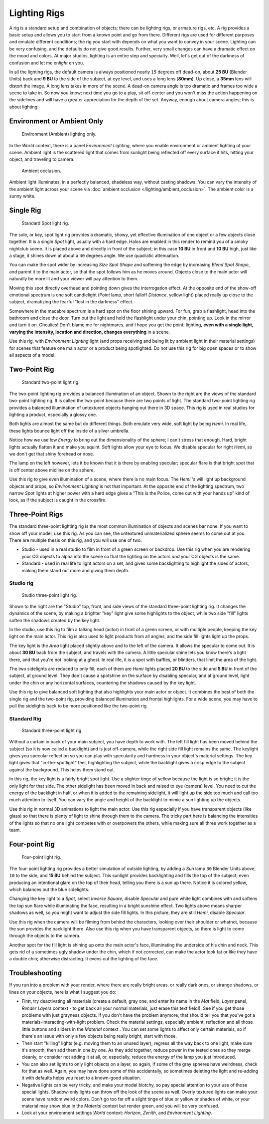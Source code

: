 
*************
Lighting Rigs
*************

A rig is a standard setup and combination of objects; there can be lighting rigs,
or armature rigs, etc.
A rig provides a basic setup and allows you to start from a known point and go from there.
Different rigs are used for different purposes and emulate different conditions;
the rig you start with depends on what you want to convey in your scene.
Lighting can be very confusing, and the defaults do not give good results. Further,
very small changes can have a dramatic effect on the mood and colors. At major studios,
lighting is an entire step and specialty. Well,
let's get out of the darkness of confusion and let me en\ *light* en you.

In all the lighting rigs,
the default camera is always positioned nearly ``15`` degrees off dead-on, about **25 BU**
(Blender Units) back and **9 BU** to the side of the subject, at eye level,
and uses a long lens (**80mm**). Up close, a **35mm** lens will distort the image.
A long lens takes in more of the scene.
A dead-on camera angle is too dramatic and frames too wide a scene to take in.
So now you know; next time you go to a play, sit off-center and you won't miss the action
happening on the sidelines and will have a greater appreciation for the depth of the set.
Anyway, enough about camera angles; this is about lighting.


Environment or Ambient Only
===========================

.. figure:: /images/27x-Manual-Lighting-Rigs-EL.jpg
   :width: 300px
   :figwidth: 300px

   Environment (Ambient) lighting only.


In the *World* context, there is a panel *Environment Lighting*,
where you enable environment or ambient lighting of your scene. Ambient light is the scattered
light that comes from sunlight being reflected off every surface it hits, hitting your object,
and traveling to camera.


.. figure:: /images/27x-Manual-Lighting-Rigs-AO.jpg
   :width: 256px
   :figwidth: 256px

   Ambient occlusion.


Ambient light illuminates, in a perfectly balanced, shadeless way, without casting shadows.
You can vary the intensity of the ambient light across your scene via
:doc:`ambient occlusion </lighting/ambient_occlusion>`. The ambient color is a sunny white.


Single Rig
==========

.. figure:: /images/27x-Manual-Lighting-Rigs-01.jpg
   :width: 300px
   :figwidth: 300px

   Standard Spot light rig.


The sole, or key, spot light rig provides a dramatic, showy,
yet effective illumination of one object or a few objects close together.
It is a single *Spot* light, usually with a hard edge.
Halos are enabled in this render to remind you of a smoky nightclub scene.
It is placed above and directly in front of the subject;
in this case **10 BU** in front and **10 BU** high, just like a stage,
it shines down at about a ``40`` degrees angle. We use quadratic attenuation.

You can make the spot wider by increasing *Size Spot Shape* and softening the edge
by increasing *Blend Spot Shape*, and parent it to the main actor,
so that the spot follows him as he moves around. Objects close to the main actor will
naturally be more lit and your viewer will pay attention to them.

Moving this spot directly overhead and pointing down gives the interrogation effect.
At the opposite end of the show-off emotional spectrum is one soft candlelight
(*Point* lamp, short falloff *Distance*, yellow light)
placed really up close to the subject, dramatizing the fearful "lost in the darkness" effect.

Somewhere in the macabre spectrum is a hard spot on the floor shining upward. For fun,
grab a flashlight, head into the bathroom and close the door.
Turn out the light and hold the flashlight under your chin, pointing up.
Look in the mirror and turn it on. Ghoulies! Don't blame me for nightmares,
and I hope you get the point: lighting, **even with a single light, varying the intensity,
location and direction, changes everything** in a scene.

Use this rig, with *Environment Lighting* light
(and props receiving and being lit by ambient light in their material settings)
for scenes that feature one main actor or a product being spotlighted.
Do not use this rig for big open spaces or to show all aspects of a model.


Two-Point Rig
=============

.. figure:: /images/27x-Manual-Lighting-Rigs-02.jpg
   :width: 300px
   :figwidth: 300px

   Standard two-point light rig.


The two-point lighting rig provides a balanced illumination of an object.
Shown to the right are the views of the standard two-point lighting rig.
It is called the two-point because there are two points of light. The standard two-point
lighting rig provides a balanced illumination of untextured objects hanging out there in 3D
space. This rig is used in real studios for lighting a product, especially a glossy one.

Both lights are almost the same but do different things. Both emulate very wide,
soft light by being *Hemi*. In real life,
these lights bounce light off the inside of a silver umbrella.

Notice how we use low *Energy* to bring out the dimensionality of the sphere;
I can't stress that enough. Hard, bright lights actually flatten it and make you squint.
Soft lights allow your eye to focus. We disable specular for right *Hemi*,
so we don't get that shiny forehead or nose.

The lamp on the left however, lets it be known that it is there by enabling specular;
specular flare is that bright spot that is off center above midline on the sphere.

Use this rig to give even illumination of a scene, where there is no main focus.
The *Hemi* 's will light up background objects and props,
so *Environment Lighting* is not that important.
At the opposite end of the lighting spectrum, two narrow *Spot* lights at higher
power with a hard edge gives a "This is the Police, come out with your hands up" kind of look,
as if the subject is caught in the crossfire.


Three-Point Rigs
================

The standard three-point lighting rig is the most common illumination of objects and scenes
bar none. If you want to show off your model, use this rig. As you can see,
the untextured unmaterialized sphere seems to come out at you.
There are multiple thesis on this rig, and you will use one of two:

- Studio - used in a real studio to film in front of a green screen or backdrop. Use this rig when you are rendering your CG objects to alpha into the scene so that the lighting on the actors *and* your CG objects is the same.
- Standard - used in real life to light actors on a set, and gives some backlighting to highlight the sides of actors, making them stand out more and giving them depth.


Studio rig
----------

.. figure:: /images/27x-Manual-Lighting-Rigs-03a-Studio.jpg
   :width: 300px
   :figwidth: 300px

   Studio three-point light rig.


Shown to the right are the "Studio" top, front,
and side views of the standard three-point lighting rig. It changes the dynamics of the scene,
by making a brighter "key" light give some highlights to the object,
while two side "fill" lights soften the shadows created by the key light.

In the studio, use this rig to film a talking head (actor) in front of a green screen,
or with multiple people, keeping the key light on the main actor.
This rig is also used to light products from all angles,
and the side fill lights light up the props.

The key light is the *Area* light placed slightly above and to the left of the
camera. It allows the specular to come out. It is about **30 BU** back from the subject,
and travels with the camera. A little specular shine lets you know there's a light there,
and that you're not looking at a ghost. In real life, it is a spot with baffles, or blinders,
that limit the area of the light.

The two sidelights are reduced to only fill; each of them are *Hemi* lights placed
**20 BU** to the side and **5 BU** in front of the subject, at ground level.
They don't cause a spotshine on the surface by disabling specular, and at ground level,
light under the chin or any horizontal surfaces,
countering the shadows caused by the key light.

Use this rig to give balanced soft lighting that also highlights your main actor or object.
It combines the best of both the single rig and the two-point rig,
providing balanced illumination and frontal highlights. For a wide scene,
you may have to pull the sidelights back to be more positioned like the two-point rig.


Standard Rig
------------

.. figure:: /images/27x-Manual-Lighting-Rigs-03b-Standart.jpg
   :width: 300px
   :figwidth: 300px

   Standard three-point light rig.


Without a curtain in back of your main subject, you have depth to work with.
The left fill light has been moved behind the subject (so it is now called a backlight)
and is just off-camera, while the right side fill light remains the same. The keylight gives
you specular reflection so you can play with specularity and hardness in your object's
material settings. The key light gives that "in-the-spotlight" feel, highlighting the subject,
while the backlight gives a crisp edge to the subject against the background.
This helps them stand out.

In this rig, the key light is a fairly bright spot light.
Use a slighter tinge of yellow because the light is so bright;
it is the only light for that side.
The other sidelight has been moved in back and raised to eye (camera) level.
You need to cut the energy of the backlight in half,
or when it is added to the remaining sidelight,
it will light up the side too much and call too much attention to itself.
You can vary the angle and height of the backlight to mimic a sun lighting up the objects.

Use this rig in normal 3D animations to light the main actor.
Use this rig especially if you have transparent objects (like glass)
so that there is plenty of light to shine through them to the camera. The tricky part here is
balancing the intensities of the lights so that no one light competes with or overpowers the
others, while making sure all three work together as a team.


Four-point Rig
==============

.. figure:: /images/27x-Manual-Lighting-Rigs-04.jpg
   :width: 300px
   :figwidth: 300px

   Four-point light rig.


The four-point lighting rig provides a better simulation of outside lighting,
by adding a *Sun* lamp ``30`` Blender Units above, ``10`` to the side,
and **15 BU** behind the subject.
This sunlight provides backlighting and fills the top of the subject;
even producing an intentional glare on the top of their head,
telling you there is a sun up there. Notice it is colored yellow,
which balances out the blue sidelights.

Changing the key light to a *Spot*, select *Inverse Square*, disable
*Specular* and pure white light combines with and softens the top sun flare while
illuminating the face, resulting in a bright sunshine effect.
Two lights above means sharper shadows as well,
so you might want to adjust the side fill lights. In this picture,
they are still *Hemi*, disable *Specular*.

Use this rig when the camera will be filming from behind the characters,
looking over their shoulder or whatnot, because the sun provides the backlight there.
Also use this rig when you have transparent objects,
so there is light to come through the objects to the camera.

Another spot for the fill light is shining up onto the main actor's face,
illuminating the underside of his chin and neck.
This gets rid of a sometimes ugly shadow under the chin, which if not corrected,
can make the actor look fat or like they have a double chin; otherwise distracting.
It evens out the lighting of the face.


Troubleshooting
===============

If you run into a problem with your render, where there are really bright areas,
or really dark ones, or strange shadows, or lines on your objects,
here is what I suggest you do:


- First, try deactivating all materials
  (create a default, gray one, and enter its name in the *Mat* field, *Layer* panel,
  *Render Layers* context - to get back all your normal materials, just erase this text field!).
  See if you get those problems with just grayness objects. If you don't have the problem anymore,
  that should tell you that you've got a materials-interacting-with-light problem.
  Check the material settings, especially ambient,
  reflection and all those little buttons and sliders in the *Material* context .
  You can set some lights to affect only certain materials,
  so if there's an issue with only a few objects being really bright, start with those.
- Then start "killing" lights (e.g. moving them to an unused layer);
  regress all the way back to one light, make sure it's smooth,
  then add them in one by one. As they add together, reduce power in the tested ones so they merge cleanly,
  or consider not adding it at all, or, especially, reduce the energy of the lamp you just introduced.
- You can also set lights to only light objects on a layer, so again, if some of the gray spheres have weirdness,
  check for that as well. Again, you may have done some of this accidentally,
  so sometimes deleting the light and re-adding it with defaults helps you reset to a known-good situation.
- Negative lights can be very tricky, and make your model blotchy,
  so pay special attention to your use of those special lights.
  Shadow-only lights can throw off the look of the scene as well.
  Overly textured lights can make your scene have random weird colors.
  Don't go too far off a slight tinge of blue or yellow or shades of white,
  or your material may show blue in the *Material* context but render green, and you will be very confused.
- Look at your environment settings
  *World* context: *Horizon*, *Zenith*, and *Environment Lighting*.

